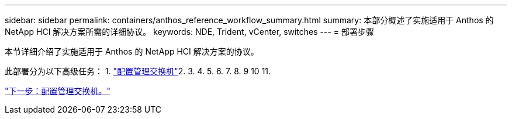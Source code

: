 ---
sidebar: sidebar 
permalink: containers/anthos_reference_workflow_summary.html 
summary: 本部分概述了实施适用于 Anthos 的 NetApp HCI 解决方案所需的详细协议。 
keywords: NDE, Trident, vCenter, switches 
---
= 部署步骤


本节详细介绍了实施适用于 Anthos 的 NetApp HCI 解决方案的协议。

此部署分为以下高级任务： 1. link:anthos_task_configure_management_switches.html["配置管理交换机"]2. 3. 4. 5. 6. 7. 8. 9 10 11. 

link:anthos_task_configure_management_switches.html["下一步：配置管理交换机。"]
